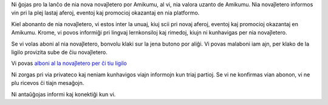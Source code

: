 .. title: Nia nova novaĵletero
.. slug: our-new-newsletter
.. date: 2023-01-20 14:16:16+01:00
.. tags: novaĵletero
.. category: 
.. link: https://listmonk.amikumu.com/subscription/form
.. description: Ni ĝojas pro la lanĉo de nia nova novaĵletero por Amikumu, al vi, nia valora uzanto de Amikumu. Nia novaĵletero informos vin pri la plej lastaj aferoj, eventoj kaj promocioj okazantaj en nia platformo.
.. type: text
.. previewimage: 
.. status: draft

Ni ĝojas pro la lanĉo de nia nova novaĵletero por Amikumu, al vi, nia valora uzanto de Amikumu. Nia novaĵletero informos vin pri la plej lastaj aferoj, eventoj kaj promocioj okazantaj en nia platformo.

Kiel abonanto de nia novaĵletero, vi estos inter la unuaj, kiuj scii pri novaj aferoj, eventoj kaj promocioj okazantaj en Amikumu. Krome, vi povos informiĝi pri lingvaj lernkonsiloj kaj rimedoj, kiujn ni kunhavigas per nia novaĵletero.

Se vi volas aboni al nia novaĵletero, bonvolu klaki sur la jena butono por aliĝi. Vi povas malaboni iam ajn, per klako de la ligilo provizita sube de ĉiu novaĵletero.

Vi povas `alboni al la novaĵletero per ĉi tiu ligilo`_  

Ni zorgas pri via privateco kaj neniam kunhavigos viajn informojn kun triaj partioj. Se vi ne konfirmas vian abonon, vi ne plu ricevos ĉi tiajn mesaĝojn.

Ni antaŭĝojas informi kaj konektiĝi kun vi.

.. _alboni al la novaĵletero per ĉi tiu ligilo: https://listmonk.amikumu.com/subscription/form